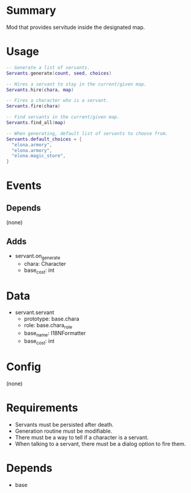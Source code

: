 * Summary
Mod that provides servitude inside the designated map.
* Usage
#+BEGIN_SRC lua
-- Generate a list of servants.
Servants.generate(count, seed, choices)

-- Hires a servant to stay in the current/given map.
Servants.hire(chara, map)

-- Fires a character who is a servant.
Servants.fire(chara)

-- Find servants in the current/given map.
Servants.find_all(map)

-- When generating, default list of servants to choose from.
Servants.default_choices = {
  "elona.armory",
  "elona.armory",
  "elona.magic_store",
}
#+END_SRC
* Events
** Depends
(none)
** Adds
- servant.on_generate
  + chara: Character
  + base_cost: int
* Data
- servant.servant
  + prototype: base.chara
  + role: base.chara_role
  + base_name: I18NFormatter
  + base_cost: int
* Config
(none)
* Requirements
- Servants must be persisted after death.
- Generation routine must be modifiable.
- There must be a way to tell if a character is a servant.
- When talking to a servant, there must be a dialog option to fire them.
* Depends
- base
